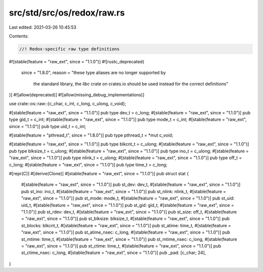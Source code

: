 src/std/src/os/redox/raw.rs
===========================

Last edited: 2021-03-26 10:45:53

Contents:

.. code-block:: rs

    //! Redox-specific raw type definitions

#![stable(feature = "raw_ext", since = "1.1.0")]
#![rustc_deprecated(
    since = "1.8.0",
    reason = "these type aliases are no longer supported by \
              the standard library, the `libc` crate on \
              crates.io should be used instead for the correct \
              definitions"
)]
#![allow(deprecated)]
#![allow(missing_debug_implementations)]

use crate::os::raw::{c_char, c_int, c_long, c_ulong, c_void};

#[stable(feature = "raw_ext", since = "1.1.0")]
pub type dev_t = c_long;
#[stable(feature = "raw_ext", since = "1.1.0")]
pub type gid_t = c_int;
#[stable(feature = "raw_ext", since = "1.1.0")]
pub type mode_t = c_int;
#[stable(feature = "raw_ext", since = "1.1.0")]
pub type uid_t = c_int;

#[stable(feature = "pthread_t", since = "1.8.0")]
pub type pthread_t = *mut c_void;

#[stable(feature = "raw_ext", since = "1.1.0")]
pub type blkcnt_t = c_ulong;
#[stable(feature = "raw_ext", since = "1.1.0")]
pub type blksize_t = c_ulong;
#[stable(feature = "raw_ext", since = "1.1.0")]
pub type ino_t = c_ulong;
#[stable(feature = "raw_ext", since = "1.1.0")]
pub type nlink_t = c_ulong;
#[stable(feature = "raw_ext", since = "1.1.0")]
pub type off_t = c_long;
#[stable(feature = "raw_ext", since = "1.1.0")]
pub type time_t = c_long;

#[repr(C)]
#[derive(Clone)]
#[stable(feature = "raw_ext", since = "1.1.0")]
pub struct stat {
    #[stable(feature = "raw_ext", since = "1.1.0")]
    pub st_dev: dev_t,
    #[stable(feature = "raw_ext", since = "1.1.0")]
    pub st_ino: ino_t,
    #[stable(feature = "raw_ext", since = "1.1.0")]
    pub st_nlink: nlink_t,
    #[stable(feature = "raw_ext", since = "1.1.0")]
    pub st_mode: mode_t,
    #[stable(feature = "raw_ext", since = "1.1.0")]
    pub st_uid: uid_t,
    #[stable(feature = "raw_ext", since = "1.1.0")]
    pub st_gid: gid_t,
    #[stable(feature = "raw_ext", since = "1.1.0")]
    pub st_rdev: dev_t,
    #[stable(feature = "raw_ext", since = "1.1.0")]
    pub st_size: off_t,
    #[stable(feature = "raw_ext", since = "1.1.0")]
    pub st_blksize: blksize_t,
    #[stable(feature = "raw_ext", since = "1.1.0")]
    pub st_blocks: blkcnt_t,
    #[stable(feature = "raw_ext", since = "1.1.0")]
    pub st_atime: time_t,
    #[stable(feature = "raw_ext", since = "1.1.0")]
    pub st_atime_nsec: c_long,
    #[stable(feature = "raw_ext", since = "1.1.0")]
    pub st_mtime: time_t,
    #[stable(feature = "raw_ext", since = "1.1.0")]
    pub st_mtime_nsec: c_long,
    #[stable(feature = "raw_ext", since = "1.1.0")]
    pub st_ctime: time_t,
    #[stable(feature = "raw_ext", since = "1.1.0")]
    pub st_ctime_nsec: c_long,
    #[stable(feature = "raw_ext", since = "1.1.0")]
    pub _pad: [c_char; 24],
}


